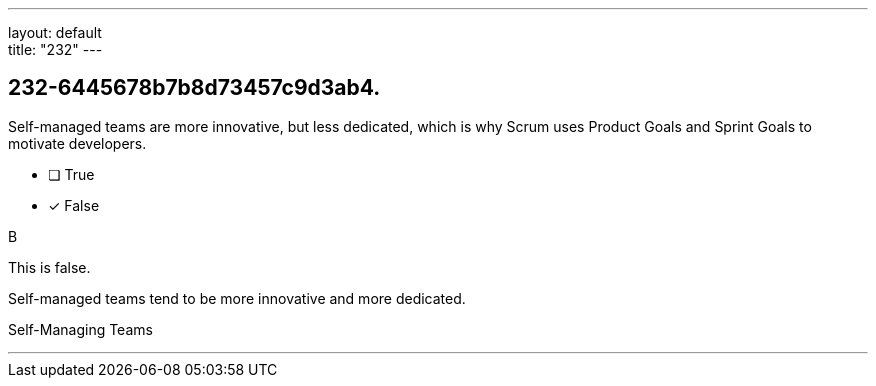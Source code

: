 ---
layout: default + 
title: "232"
---


[#question]
== 232-6445678b7b8d73457c9d3ab4.

****

[#query]
--
Self-managed teams are more innovative, but less dedicated, which is why Scrum uses Product Goals and Sprint Goals to motivate developers.
--

[#list]
--
* [ ] True
* [*] False

--
****

[#answer]
B

[#explanation]
--
This is false. 

Self-managed teams tend to be more innovative and more dedicated.
--

[#ka]
Self-Managing Teams

'''

